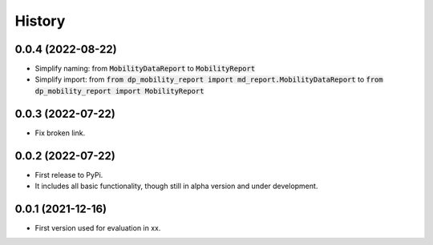 History
*********


0.0.4 (2022-08-22)
------------------

* Simplify naming: from :code:`MobilityDataReport` to :code:`MobilityReport`
* Simplify import: from :code:`from dp_mobility_report import md_report.MobilityDataReport` to :code:`from dp_mobility_report import MobilityReport`

0.0.3 (2022-07-22)
------------------

* Fix broken link.

0.0.2 (2022-07-22)
------------------

* First release to PyPi.
* It includes all basic functionality, though still in alpha version and under development.

0.0.1 (2021-12-16)
------------------

* First version used for evaluation in xx.